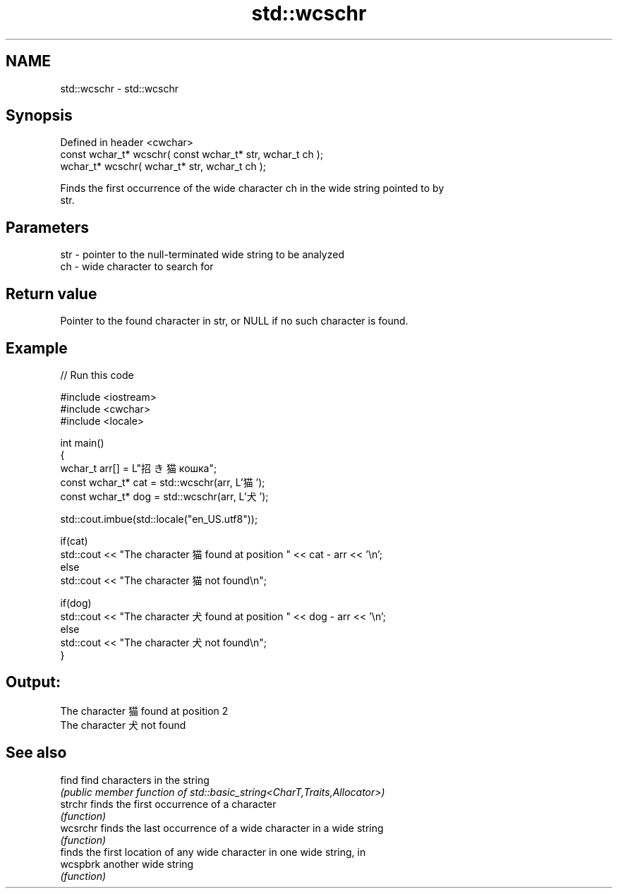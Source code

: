 .TH std::wcschr 3 "2019.08.27" "http://cppreference.com" "C++ Standard Libary"
.SH NAME
std::wcschr \- std::wcschr

.SH Synopsis
   Defined in header <cwchar>
   const wchar_t* wcschr( const wchar_t* str, wchar_t ch );
   wchar_t* wcschr( wchar_t* str, wchar_t ch );

   Finds the first occurrence of the wide character ch in the wide string pointed to by
   str.

.SH Parameters

   str - pointer to the null-terminated wide string to be analyzed
   ch  - wide character to search for

.SH Return value

   Pointer to the found character in str, or NULL if no such character is found.

.SH Example

   
// Run this code

 #include <iostream>
 #include <cwchar>
 #include <locale>

 int main()
 {
     wchar_t arr[] = L"招き猫 кошка";
     const wchar_t* cat = std::wcschr(arr, L'猫');
     const wchar_t* dog = std::wcschr(arr, L'犬');

     std::cout.imbue(std::locale("en_US.utf8"));

     if(cat)
         std::cout << "The character 猫 found at position " << cat - arr << '\\n';
     else
         std::cout << "The character 猫 not found\\n";

     if(dog)
         std::cout << "The character 犬 found at position " << dog - arr << '\\n';
     else
         std::cout << "The character 犬 not found\\n";
 }

.SH Output:

 The character 猫 found at position 2
 The character 犬 not found

.SH See also

   find    find characters in the string
           \fI(public member function of std::basic_string<CharT,Traits,Allocator>)\fP
   strchr  finds the first occurrence of a character
           \fI(function)\fP
   wcsrchr finds the last occurrence of a wide character in a wide string
           \fI(function)\fP
           finds the first location of any wide character in one wide string, in
   wcspbrk another wide string
           \fI(function)\fP
